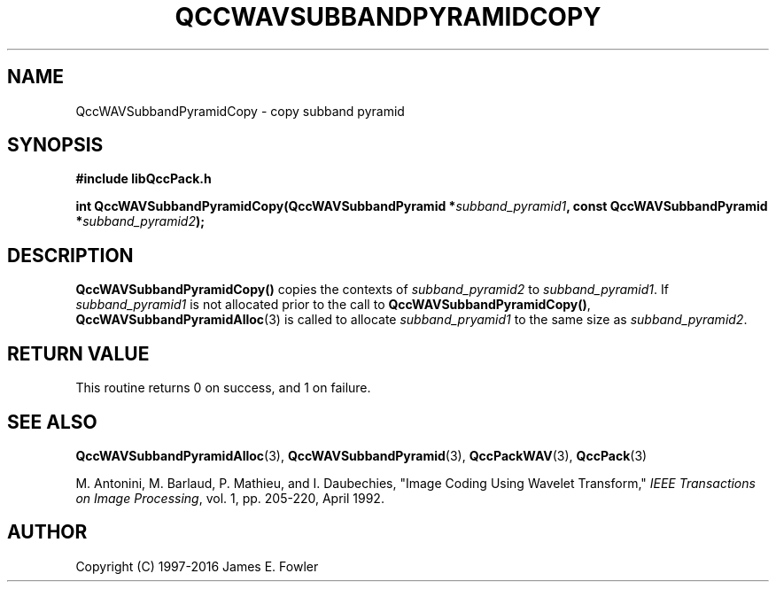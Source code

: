 .TH QCCWAVSUBBANDPYRAMIDCOPY 3 "QCCPACK" ""
.SH NAME
QccWAVSubbandPyramidCopy \- 
copy subband pyramid
.SH SYNOPSIS
.B #include "libQccPack.h"
.sp
.BI "int QccWAVSubbandPyramidCopy(QccWAVSubbandPyramid *" subband_pyramid1 ", const QccWAVSubbandPyramid *" subband_pyramid2 );
.SH DESCRIPTION
.LP
.BR QccWAVSubbandPyramidCopy()
copies the contexts of
.I subband_pyramid2
to
.IR subband_pyramid1 .
If
.I subband_pyramid1
is not allocated prior to the call to
.BR QccWAVSubbandPyramidCopy() ,
.BR QccWAVSubbandPyramidAlloc (3)
is called to allocate
.I subband_pryamid1
to the same size as
.IR subband_pyramid2 .
.SH "RETURN VALUE"
This routine returns 0 on success, and 1 on failure.
.SH "SEE ALSO"
.BR QccWAVSubbandPyramidAlloc (3),
.BR QccWAVSubbandPyramid (3),
.BR QccPackWAV (3),
.BR QccPack (3)
.LP
M. Antonini, M. Barlaud, P. Mathieu, and I. Daubechies,
"Image Coding Using Wavelet Transform,"
.IR "IEEE Transactions on Image Processing" ,
vol. 1, pp. 205-220, April 1992.
.SH AUTHOR
Copyright (C) 1997-2016  James E. Fowler
.\"  The programs herein are free software; you can redistribute them an.or
.\"  modify them under the terms of the GNU General Public License
.\"  as published by the Free Software Foundation; either version 2
.\"  of the License, or (at your option) any later version.
.\"  
.\"  These programs are distributed in the hope that they will be useful,
.\"  but WITHOUT ANY WARRANTY; without even the implied warranty of
.\"  MERCHANTABILITY or FITNESS FOR A PARTICULAR PURPOSE.  See the
.\"  GNU General Public License for more details.
.\"  
.\"  You should have received a copy of the GNU General Public License
.\"  along with these programs; if not, write to the Free Software
.\"  Foundation, Inc., 675 Mass Ave, Cambridge, MA 02139, USA.

